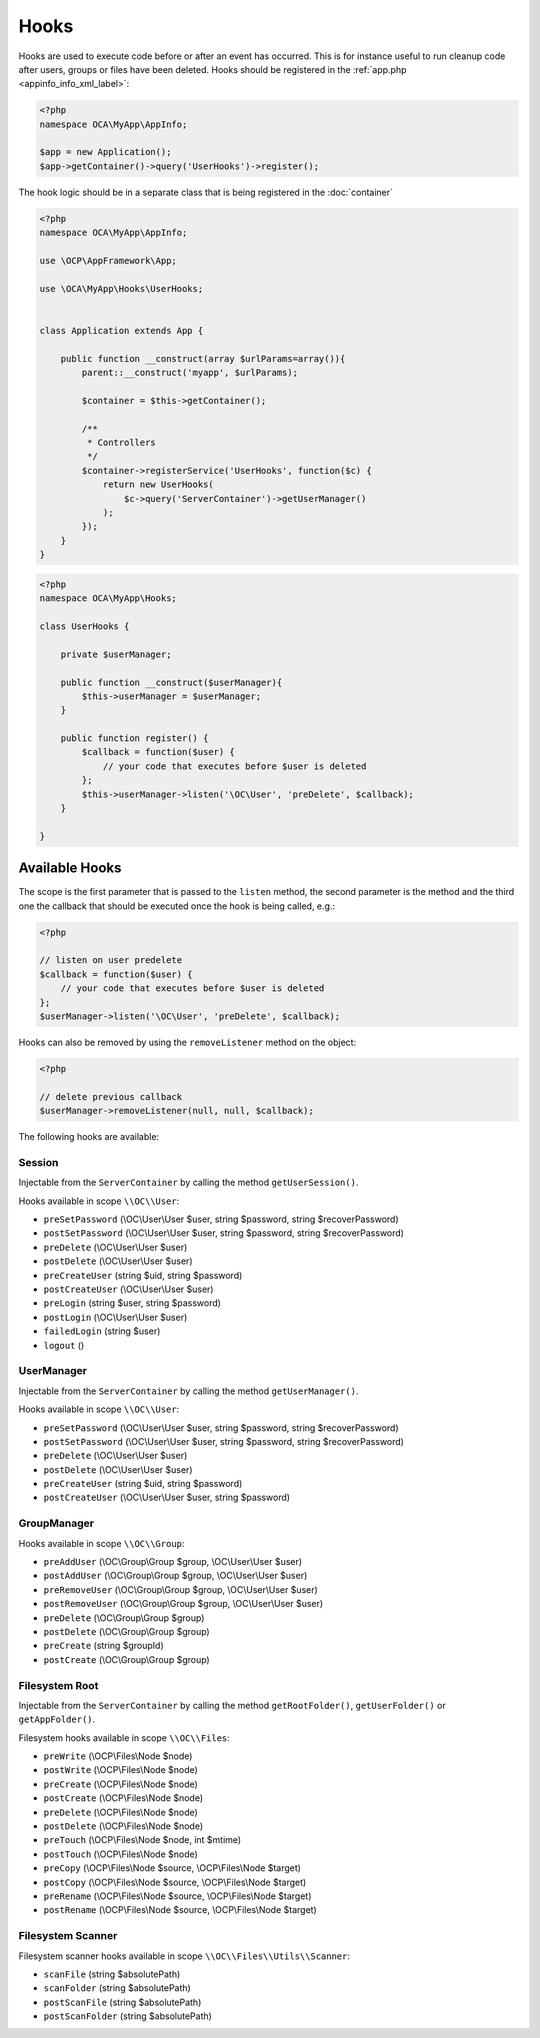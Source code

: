 =====
Hooks
=====

.. sectionauthor:: Bernhard Posselt <dev@bernhard-posselt.com>

Hooks are used to execute code before or after an event has occurred. 
This is for instance useful to run cleanup code after users, groups or files have been deleted. 
Hooks should be registered in the :ref:`app.php <appinfo_info_xml_label>`:

.. code-block:: php

    <?php
    namespace OCA\MyApp\AppInfo;

    $app = new Application();
    $app->getContainer()->query('UserHooks')->register();

The hook logic should be in a separate class that is being registered in the :doc:`container`

.. code-block:: php

    <?php
    namespace OCA\MyApp\AppInfo;

    use \OCP\AppFramework\App;

    use \OCA\MyApp\Hooks\UserHooks;


    class Application extends App {

        public function __construct(array $urlParams=array()){
            parent::__construct('myapp', $urlParams);

            $container = $this->getContainer();

            /**
             * Controllers
             */
            $container->registerService('UserHooks', function($c) {
                return new UserHooks(
                    $c->query('ServerContainer')->getUserManager()
                );
            });
        }
    }

.. code-block:: php

    <?php
    namespace OCA\MyApp\Hooks;

    class UserHooks {

        private $userManager;

        public function __construct($userManager){
            $this->userManager = $userManager;
        }

        public function register() {
            $callback = function($user) {
                // your code that executes before $user is deleted
            };
            $this->userManager->listen('\OC\User', 'preDelete', $callback);
        }

    }

Available Hooks
===============

The scope is the first parameter that is passed to the ``listen`` method, the second parameter is the method and the third one the callback that should be executed once the hook is being called, e.g.:

.. code-block:: php

    <?php
    
    // listen on user predelete
    $callback = function($user) {
        // your code that executes before $user is deleted
    };
    $userManager->listen('\OC\User', 'preDelete', $callback);


Hooks can also be removed by using the ``removeListener`` method on the object:

.. code-block:: php

    <?php
    
    // delete previous callback
    $userManager->removeListener(null, null, $callback);


The following hooks are available:

Session
-------

Injectable from the ``ServerContainer`` by calling the method ``getUserSession()``. 

Hooks available in scope ``\\OC\\User``:
 
* ``preSetPassword`` (\\OC\\User\\User $user, string $password, string $recoverPassword)
* ``postSetPassword`` (\\OC\\User\\User $user, string $password, string $recoverPassword)
* ``preDelete`` (\\OC\\User\\User $user)
* ``postDelete`` (\\OC\\User\\User $user)
* ``preCreateUser`` (string $uid, string $password)
* ``postCreateUser`` (\\OC\\User\\User $user)
* ``preLogin`` (string $user, string $password)
* ``postLogin`` (\\OC\\User\\User $user)
* ``failedLogin`` (string $user)
* ``logout`` ()

UserManager
-----------

Injectable from the ``ServerContainer`` by calling the method ``getUserManager()``. 

Hooks available in scope ``\\OC\\User``:

* ``preSetPassword`` (\\OC\\User\\User $user, string $password, string $recoverPassword)
* ``postSetPassword`` (\\OC\\User\\User $user, string $password, string $recoverPassword)
* ``preDelete`` (\\OC\\User\\User $user)
* ``postDelete`` (\\OC\\User\\User $user)
* ``preCreateUser`` (string $uid, string $password)
* ``postCreateUser`` (\\OC\\User\\User $user, string $password)

GroupManager
------------

Hooks available in scope ``\\OC\\Group``:

* ``preAddUser`` (\\OC\\Group\\Group $group, \\OC\\User\\User $user)
* ``postAddUser`` (\\OC\\Group\\Group $group, \\OC\\User\\User $user)
* ``preRemoveUser`` (\\OC\\Group\\Group $group, \\OC\\User\\User $user)
* ``postRemoveUser`` (\\OC\\Group\\Group $group, \\OC\\User\\User $user)
* ``preDelete`` (\\OC\\Group\\Group $group)
* ``postDelete`` (\\OC\\Group\\Group $group)
* ``preCreate`` (string $groupId)
* ``postCreate`` (\\OC\\Group\\Group $group)

Filesystem Root
---------------

Injectable from the ``ServerContainer`` by calling the method ``getRootFolder()``, ``getUserFolder()`` or ``getAppFolder()``.

Filesystem hooks available in scope ``\\OC\\Files``:

* ``preWrite`` (\\OCP\\Files\\Node $node)
* ``postWrite`` (\\OCP\\Files\\Node $node)
* ``preCreate`` (\\OCP\\Files\\Node $node)
* ``postCreate`` (\\OCP\\Files\\Node $node)
* ``preDelete`` (\\OCP\\Files\\Node $node)
* ``postDelete`` (\\OCP\\Files\\Node $node)
* ``preTouch`` (\\OCP\\Files\\Node $node, int $mtime)
* ``postTouch`` (\\OCP\\Files\\Node $node)
* ``preCopy`` (\\OCP\\Files\\Node $source, \\OCP\\Files\\Node $target)
* ``postCopy`` (\\OCP\\Files\\Node $source, \\OCP\\Files\\Node $target)
* ``preRename`` (\\OCP\\Files\\Node $source, \\OCP\\Files\\Node $target)
* ``postRename`` (\\OCP\\Files\\Node $source, \\OCP\\Files\\Node $target)

Filesystem Scanner
------------------

Filesystem scanner hooks available in scope ``\\OC\\Files\\Utils\\Scanner``:

* ``scanFile`` (string $absolutePath)
* ``scanFolder`` (string $absolutePath)
* ``postScanFile`` (string $absolutePath)
* ``postScanFolder`` (string $absolutePath)
